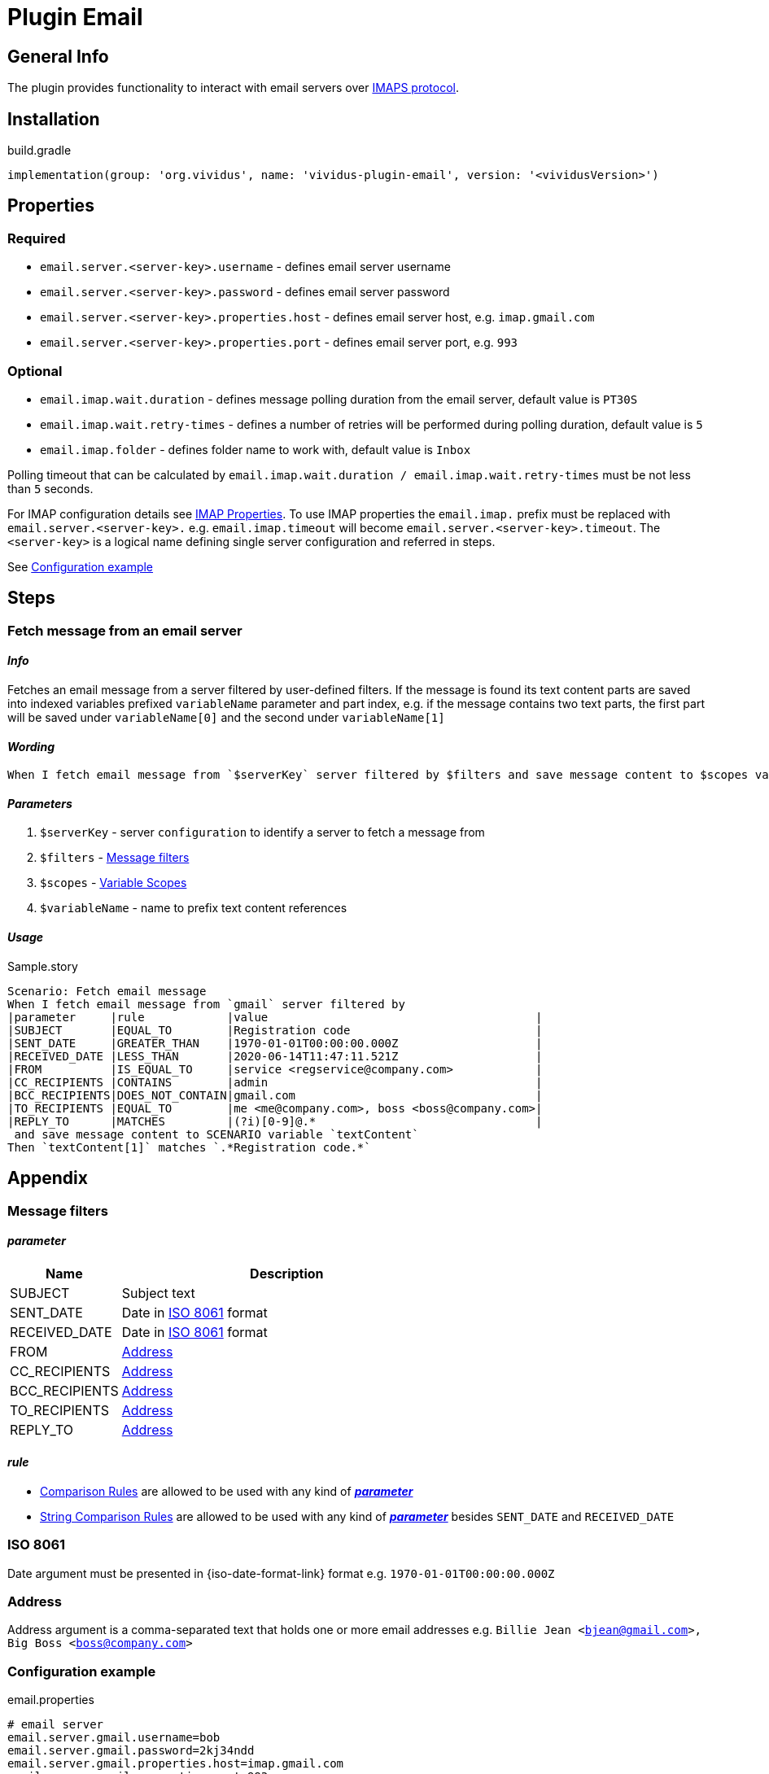 = Plugin Email

== General Info

The plugin provides functionality to interact with email servers over https://en.wikipedia.org/wiki/Internet_Message_Access_Protocol[IMAPS protocol].

== Installation

.build.gradle
[source, gradle]
----
implementation(group: 'org.vividus', name: 'vividus-plugin-email', version: '<vividusVersion>')
----

== Properties

=== Required

* `email.server.<server-key>.username` - defines email server username
* `email.server.<server-key>.password` - defines email server password
* `email.server.<server-key>.properties.host` - defines email server host, e.g. `imap.gmail.com`
* `email.server.<server-key>.properties.port` - defines email server port, e.g. `993`

=== Optional

* `email.imap.wait.duration` - defines message polling duration from the email server, default value is `PT30S`
* `email.imap.wait.retry-times` - defines a number of retries will be performed during polling duration, default value is `5`
* `email.imap.folder` - defines folder name to work with, default value is `Inbox`

Polling timeout that can be calculated by `email.imap.wait.duration / email.imap.wait.retry-times` must be not less than `5` seconds.

For IMAP configuration details see https://javaee.github.io/javamail/docs/api/com/sun/mail/imap/package-summary.html#properties[IMAP Properties].
To use IMAP properties the `email.imap.` prefix must be replaced with `email.server.<server-key>.` e.g. `email.imap.timeout` will become `email.server.<server-key>.timeout`.
The `<server-key>` is a logical name defining single server configuration and referred in steps.

See <<_configuration_example>>

== Steps

=== Fetch message from an email server

==== *_Info_*

Fetches an email message from a server filtered by user-defined filters. If the message is found its text content parts are saved into indexed variables prefixed `variableName` parameter and part index, e.g. if the message contains two text parts, the first part will be saved under `variableName[0]` and the second under `variableName[1]`

==== *_Wording_*

[source, gherkin]
----
When I fetch email message from `$serverKey` server filtered by $filters and save message content to $scopes variable `$variableName`
----

==== *_Parameters_*

. `$serverKey` - server `configuration` to identify a server to fetch a message from
. `$filters` - <<_message_filters>>
. `$scopes` - xref:parameters:variable-scope.adoc[Variable Scopes]
. `$variableName` - name to prefix text content references

==== *_Usage_*

.Sample.story
[source, gherkin]
----
Scenario: Fetch email message
When I fetch email message from `gmail` server filtered by
|parameter     |rule            |value                                       |
|SUBJECT       |EQUAL_TO        |Registration code                           |
|SENT_DATE     |GREATER_THAN    |1970-01-01T00:00:00.000Z                    |
|RECEIVED_DATE |LESS_THAN       |2020-06-14T11:47:11.521Z                    |
|FROM          |IS_EQUAL_TO     |service <regservice@company.com>            |
|CC_RECIPIENTS |CONTAINS        |admin                                       |
|BCC_RECIPIENTS|DOES_NOT_CONTAIN|gmail.com                                   |
|TO_RECIPIENTS |EQUAL_TO        |me <me@company.com>, boss <boss@company.com>|
|REPLY_TO      |MATCHES         |(?i)[0-9]@.*                                |
 and save message content to SCENARIO variable `textContent`
Then `textContent[1]` matches `.*Registration code.*`
----

== Appendix

=== Message filters

==== *_parameter_*

[cols="1,3", options="header"]
|===
|Name
|Description

|SUBJECT
|Subject text

|SENT_DATE
|Date in <<_iso_8061>> format

|RECEIVED_DATE
|Date in <<_iso_8061>> format

|FROM
|<<_address>>

|CC_RECIPIENTS
|<<_address>>

|BCC_RECIPIENTS
|<<_address>>

|TO_RECIPIENTS
|<<_address>>

|REPLY_TO
|<<_address>>

|===

==== *_rule_*

* xref:parameters:comparison-rule.adoc[Comparison Rules] are allowed to be used with any kind of <<_parameter>>
* xref:parameters:string-comparison-rule.adoc[String Comparison Rules] are allowed to be used with any kind of <<_parameter>> besides `SENT_DATE` and `RECEIVED_DATE`

=== ISO 8061

Date argument must be presented in {iso-date-format-link} format e.g. `1970-01-01T00:00:00.000Z`

=== Address

Address argument is a comma-separated text that holds one or more email addresses e.g. `Billie Jean <bjean@gmail.com>, Big Boss <boss@company.com>`

=== Configuration example

.email.properties
[source, properties]
----
# email server
email.server.gmail.username=bob
email.server.gmail.password=2kj34ndd
email.server.gmail.properties.host=imap.gmail.com
email.server.gmail.properties.port=993
email.server.gmail.properties.starttls.required=true
email.server.gmail.properties.usesocketchannels=true

# client
email.imap.wait.duration=PT15S
email.imap.wait.retry-times=3
email.imap.folder=Inbox
----

